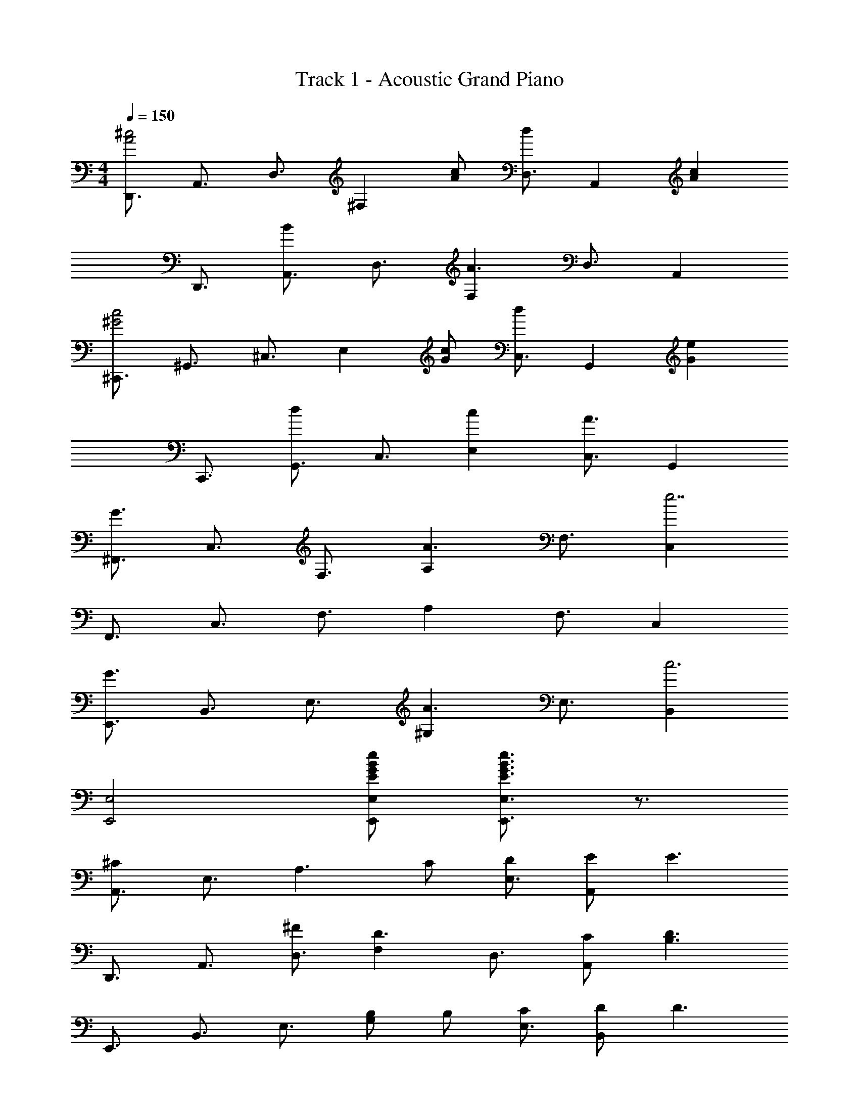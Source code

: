 X: 1
T: Track 1 - Acoustic Grand Piano
Z: ABC Generated by Starbound Composer
L: 1/8
M: 4/4
Q: 1/4=150
K: C
[D,,3/2A4^c4z] [A,,3/2z] [D,3/2z] [^F,2z] [cA] [D,3/2d2z] [A,,2z] [c2A2z] 
[D,,3/2z] [A,,3/2B2z] [D,3/2z] [F,2A3] [D,3/2z] A,,2 
[^C,,3/2c4^G4z] [^G,,3/2z] [^C,3/2z] [E,2z] [cG] [C,3/2d2z] [G,,2z] [e2G2z] 
[C,,3/2z] [G,,3/2d2z] [C,3/2z] [c2E,2] [C,3/2A3z] G,,2 
[^F,,3/2G3z] [C,3/2z] [F,3/2z] [A,2A3] [F,3/2z] [C,2e7] 
[F,,3/2z] [C,3/2z] [F,3/2z] A,2 [F,3/2z] C,2 
[E,,3/2G3z] [B,,3/2z] [E,3/2z] [^G,2A3] [E,3/2z] [B,,2c6] 
[E,,4E,4] [BGEeE,,E,] [e3/2E3/2G3/2B3/2E,,3E,3] z3/2 
[A,,3/2^C2z] [E,3/2z] [A,3z2] C [DE,3/2] [EA,,2] [E3z] 
[D,,3/2z] [A,,3/2z] [^FD,3/2] [F,2D3] [D,3/2z] [CA,,2] [D3B,3z] 
[E,,3/2z] [B,,3/2z] [E,3/2z] [B,G,2] B, [CE,3/2] [DB,,2] [D3z] 
[=F,,3/2z] [=C,3/2z] [E=F,3] C2 [C,3/2G2z] [F,,2z] [A3C3z] 
[^F,,3/2z] [^C,3/2z] [^F,3/2z] [A,2z] F [GF,3/2] [AC,2] [G2z] 
[^D,,3/2z] [B,,3/2F2z] [^D,3z] B2 [B,,3/2F2z] [D,,2z] [F4z] 
[E,,3/2z] [B,,3/2z] [E,3/2z] [EG,2] [E5z] [E,3/2z] B,,2 
[E,,3/2z] [B,,3/2z] [E,3/2z] G,2 [DE,3/2] [CB,,2] [D2z] 
[B,,,3/2z] [AF,,3/2] [GB,,3/2] [A2=D,2] [EB,,3/2] [^DF,,2] [E2z] 
[E,,3/2z] [BB,,3/2] [_BE,3/2] [=B2G,2] [GE,3/2] [GB,,2] A 
[C,,3/2B2G2z] [G,,3/2z] [G2C,2] [=F,,3/2=F2z] [C,3/2z] [C=F,2] [B,2z] 
[^F,,3/2z] [A,C,3/2] [B,^F,3] C3/2 z/2 [=DC,3/2] [CF,,2] [D2z] 
[B,,,3/2z] [AF,,3/2] [GB,,3] A2 [EF,,3/2] [^DB,,,2] [E2z] 
[C,,3/2z] [AG,,3/2] [GC,3] A2 [^FG,,3/2] [AC,,2] B 
[cF=D,,3/2] [BA,,3/2] [AD,3/2] [G2F,2] [FD,3/2] [AA,,2] [G6z] 
[C,,3/2z] [G,,3/2z] C,3 [G,,3/2z] C,,2 
[C,,2C,2] [C,2C,,2] [C,2C,,2z] F [AC,2C,,2] B 
[D,,3/2F3c3z] [A,,3/2z] [D,3/2z] [FF,2] [F2z] [D,3/2z] [A,,2z] [E2G2B2z] 
[E,,3/2z] [BB,,3/2] [AE,3/2] [AG,2] G [E,3/2A2z] [B,,2z] A 
[C,,3/2B3G3E3z] [G,,3/2z] [C,3/2z] [EE,2] [E2z] [C,3/2z] [G,,2z] [B2z] 
[F,,3/2z] [AC,3/2] [GF,3/2] [A3/2A,2] z/2 [AF,3/2] [GC,2] E 
[B,,,3/2=D2z] [F,,3/2z] [CB,,3/2] [D2D,2] [B,,3/2A2z] [F,,2z] [G2E2z] 
[C,,3/2z] [GG,,3/2] [ECC,3/2] [ECE,2] G [C,3/2B2z] [G,,2z] [B4z] 
[F,,3/2z] [C,3/2z] [F,3/2z] [B,2z] B [_BF,3/2] [GC,2] [B5z] 
[F,,3/2z] [C,3/2z] F, [F,,2F,2] [FF,F,,] [AF,2F,,2] =B 
[D,,3/2F3c3z] [A,,3/2z] [D,3/2z] [FF,2] [F2z] [D,3/2z] [A,,2z] [E2G2B2z] 
[E,,3/2z] [BB,,3/2] [AE,3/2] [AG,2] G [E,3/2A2z] [B,,2z] A 
[C,,3/2B3G3E3z] [G,,3/2z] [C,3/2z] [EE,2] [E2z] [C,3/2z] [cAG,,2] [B2z] 
[F,,3/2z] [AC,3/2] [GF,3/2] [A3/2A,2] z/2 [AF,3/2] [GC,2] E 
[D,,3/2D2z] [A,,3/2z] [CD,3/2] [D2F,2] [D,3/2A2z] A,, [D,,2D,2B3D3E3] 
[D,,D,] [E,2E,,2] [ADE,,E,] [G2D2E,3E,,3] [G2D2z] [A,,3/2z] 
[ACE,3/2] [CA,3/2A2] [C2z] [cA] [A,3/2d2z] [E,2z] [c2A2z] [D,,3/2z] 
[A,,3/2B2z] [D,3/2z] [A2F,2] [D,3/2B3z] A,,2 [D,,3/2F3z] 
[A,,3/2z] [D,3/2z] [F,2D3] [D,3/2z] [c2A,,2] [E,,3/2B3z] 
[B,,3/2z] [E,3/2z] [G,2G3] [E,3/2z] [B2B,,2] [=F,,3/2=c3z] 
[=C,3/2z] [=F,3/2z] [A,2A3] [F,3/2z] [C,2E5] [F,,3/2z] 
[C,3/2z] [F,3/2z] [A,2A3] [F,3/2z] [c2C,2] [E,,4E,4e8] 
[E,2E,,2] [E,2E,,2] [FCC,,^C,] [FCC,,C,] [FCC,,C,] [=F3/2C3/2C,2C,,2] z/2 
^f a b [^c'3f3d8A8D8] f f2 z 
[b2z] [E8B8e8z] b a a ^g a2 
a [C3/2b3z] [G3/2z] [^c3z] e e [c3/2z] [G2z] 
[b2z] [^F,3/2z] [aC3/2] [g^F3] a z [aC3/2] [gF,2] 
e [B,,3/2d2z] [F,3/2z] [cB,3] d2 [F,3/2a2z] [B,,2z] 
[g2e2c2z] [C,,2C,2z] [cge] [ceC,C,,] [ceC,,3C,3] [cg] [b3/2c3/2z] [C,,2C,2z] 
[b3c3z] [^F,,3/2z] [C,3/2z] [F,3/2z] [B,2z] b [_bF,3/2] [gC,2] 
[f2b2z] [F,,2F,2] [F,F,,] [F,,3F,3z2] F [AF,2F,,2] 
B [D,,3/2F3c3z] [A,,3/2z] [D,3/2z] [FF,2] [F2z] [D,3/2z] [A,,2z] 
[G2E2B2z] [B,,,3/2z] [BF,,3/2] [AB,,3/2] [AD,2] G [B,,3/2A2z] [F,,2z] 
A [C,,3/2B3G3E3z] [G,,3/2z] [C,3/2z] [EE,2] [E2z] [C,3/2z] [cAG,,2] 
[B2z] [F,,3/2z] [AC,3/2] [GF,3/2] [A3/2A,2] z/2 [AF,3/2] [GC,2] 
E [B,,,3/2D2z] [F,,3/2z] [CB,,3/2] [D2D,2] [B,,3/2A2z] F,, 
[D,,2D,2B3D3E3] [D,,D,] [E,2E,,2] [ADE,,E,] [G2D2E,3E,,3] 
[G2D2z] [A,,3/2z] [ACE,3/2] [CA,3/2A2] [C2z] [cA] [A,3/2d2z] [E,2z] 
[c2A2z] [D,,3/2z] [A,,3/2B2z] [D,3/2z] [F,2A3] [D,3/2z] A,,2 
[C,,3/2c4G4z] [G,,3/2z] [C,3/2z] [E,2z] [cG] [C,3/2d2z] G,,2 
